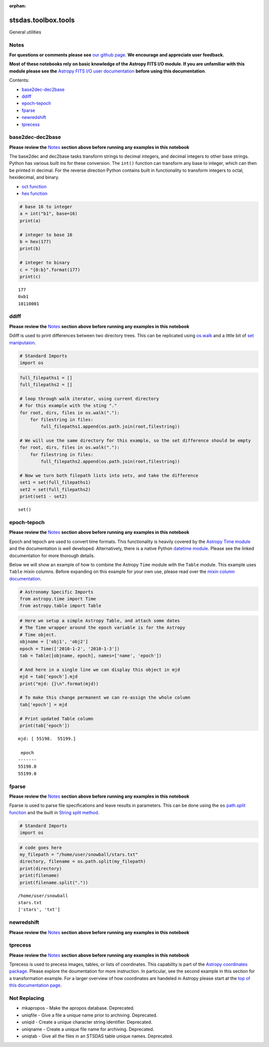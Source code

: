 :orphan:


stsdas.toolbox.tools
====================

General utilities

Notes
-----

**For questions or comments please see** `our github
page <https://github.com/spacetelescope/stak>`__. **We encourage and
appreciate user feedback.**

**Most of these notebooks rely on basic knowledge of the Astropy FITS
I/O module. If you are unfamiliar with this module please see the**
`Astropy FITS I/O user
documentation <http://docs.astropy.org/en/stable/io/fits/>`__ **before
using this documentation**.

Contents:

-  `base2dec-dec2base <#base2dec-dec2base>`__
-  `ddiff <#ddiff>`__
-  `epoch-tepoch <#epoch-tepoch>`__
-  `fparse <#fparse>`__
-  `newredshift <#newredshift>`__
-  `tprecess <#tprecess>`__





base2dec-dec2base
-----------------

**Please review the** `Notes <#notes>`__ **section above before running
any examples in this notebook**

The base2dec and dec2base tasks transform strings to decimal integers,
and decimal integers to other base strings. Python has various built ins
for these conversion. The ``int()`` function can transform any base to
integer, which can then be printed in decimal. For the reverse direction
Python contains built in functionality to transform integers to octal,
hexidecimal, and binary.

-  `oct
   function <https://docs.python.org/3.6/library/functions.html#oct>`__
-  `hex
   function <https://docs.python.org/3.6/library/functions.html#hex>`__

.. code:: ipython3

    # base 16 to integer
    a = int("b1", base=16)
    print(a)
    
    # integer to base 16
    b = hex(177)
    print(b)
    
    # integer to binary
    c = "{0:b}".format(177)
    print(c)


.. parsed-literal::

    177
    0xb1
    10110001




ddiff
-----

**Please review the** `Notes <#notes>`__ **section above before running
any examples in this notebook**

Ddiff is used to print differences between two directory trees. This can
be replicated using
`os.walk <https://docs.python.org/3.6/library/os.html#walk>`__ and a
little bit of `set
maniputaion <https://docs.python.org/3/tutorial/datastructures.html#sets>`__.

.. code:: ipython3

    # Standard Imports
    import os

.. code:: ipython3

    full_filepaths1 = []
    full_filepaths2 = []
    
    # loop through walk iterator, using current directory
    # for this example with the sting "."
    for root, dirs, files in os.walk("."):
        for filestring in files:
            full_filepaths1.append(os.path.join(root,filestring))      
            
    # We will use the same directory for this example, so the set difference should be empty
    for root, dirs, files in os.walk("."):
        for filestring in files:
            full_filepaths2.append(os.path.join(root,filestring))
            
    # Now we turn both filepath lists into sets, and take the difference
    set1 = set(full_filepaths1)
    set2 = set(full_filepaths2)
    print(set1 - set2)


.. parsed-literal::

    set()




epoch-tepoch
------------

**Please review the** `Notes <#notes>`__ **section above before running
any examples in this notebook**

Epoch and tepoch are used to convert time formats. This functionality is
heavily covered by the `Astropy Time
module <http://docs.astropy.org/en/stable/time/>`__ and the
documentation is well developed. Alternatively, there is a native Python
`datetime module <https://docs.python.org/3/library/datetime.html>`__.
Please see the linked documentation for more thorough details.

Below we will show an example of how to combine the Astropy ``Time``
module with the ``Table`` module. This example uses ``Table`` mixin
columns. Before expanding on this example for your own use, please read
over the `mixin column
documentation <http://docs.astropy.org/en/stable/table/mixin_columns.html>`__.

.. code:: ipython3

    # Astronomy Specific Imports
    from astropy.time import Time
    from astropy.table import Table

.. code:: ipython3

    # Here we setup a simple Astropy Table, and attach some dates
    # The Time wrapper around the epoch variable is for the Astropy
    # Time object.
    objname = ['obj1', 'obj2']
    epoch = Time(['2010-1-2', '2010-1-3'])
    tab = Table([objname, epoch], names=['name', 'epoch'])
    
    # And here in a single line we can display this object in mjd
    mjd = tab['epoch'].mjd
    print("mjd: {}\n".format(mjd))
    
    # To make this change permanent we can re-assign the whole column
    tab['epoch'] = mjd
    
    # Print updated Table column
    print(tab['epoch'])


.. parsed-literal::

    mjd: [ 55198.  55199.]
    
     epoch 
    -------
    55198.0
    55199.0




fparse
------

**Please review the** `Notes <#notes>`__ **section above before running
any examples in this notebook**

Fparse is used to parse file specifications and leave results in
parameters. This can be done using the ``os`` `path.split
function <https://docs.python.org/3.6/library/os.path.html#os.path.split>`__
and the built in `String split
method <https://docs.python.org/3.6/library/stdtypes.html#str.split>`__.

.. code:: ipython3

    # Standard Imports
    import os

.. code:: ipython3

    # code goes here
    my_filepath = "/home/user/snowball/stars.txt"
    directory, filename = os.path.split(my_filepath)
    print(directory)
    print(filename)
    print(filename.split("."))


.. parsed-literal::

    /home/user/snowball
    stars.txt
    ['stars', 'txt']




newredshift
-----------

**Please review the** `Notes <#notes>`__ **section above before running
any examples in this notebook**

.. figure:: static/150pxblueconstuc.png
   :alt: Work in progress



tprecess
--------

**Please review the** `Notes <#notes>`__ **section above before running
any examples in this notebook**

Tprecess is used to precess images, tables, or lists of coordinates.
This capability is part of the `Astropy coordinates
package <http://docs.astropy.org/en/stable/coordinates/#transformation>`__.
Please explore the doumentation for more instruction. In particular, see
the second example in this section for a transformation example. For a
larger overview of how coordinates are handeled in Astropy please start
at the `top of this documentation
page <http://docs.astropy.org/en/stable/coordinates/#>`__.





Not Replacing
-------------

-  mkapropos - Make the apropos database. Deprecated.
-  uniqfile - Give a file a unique name prior to archiving. Deprecated.
-  uniqid - Create a unique character string identifier. Deprecated.
-  uniqname - Create a unique file name for archiving. Deprecated.
-  uniqtab - Give all the files in an STSDAS table unique names.
   Deprecated.

